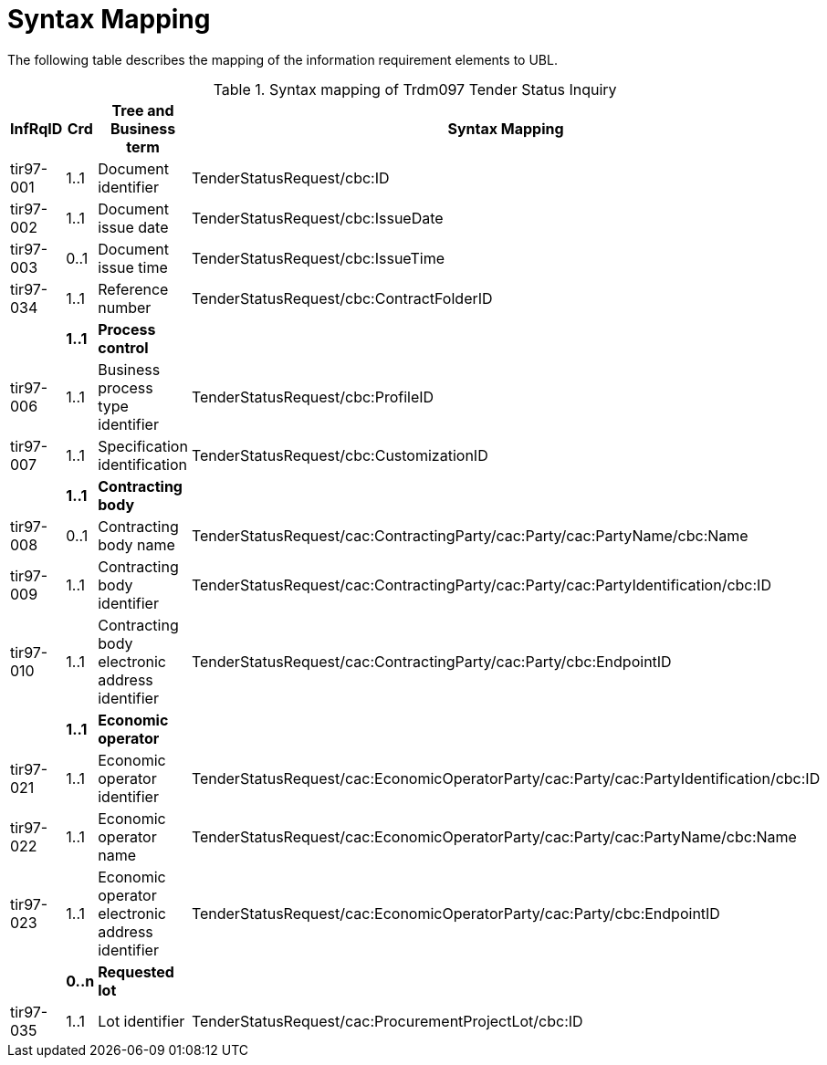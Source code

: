 
= Syntax Mapping

The following table describes the mapping of the information requirement elements to UBL.

[cols="2,1,4,5", options="header"]
.Syntax mapping of Trdm097 Tender Status Inquiry
|===
 | InfRqID | Crd | Tree and Business term | Syntax Mapping
 | tir97-001 | 1..1 | Document identifier | TenderStatusRequest/cbc:ID
 | tir97-002 | 1..1 | Document issue date | TenderStatusRequest/cbc:IssueDate
 | tir97-003 | 0..1 | Document issue time | TenderStatusRequest/cbc:IssueTime
 | tir97-034 | 1..1 | Reference number | TenderStatusRequest/cbc:ContractFolderID
 | | *1..1* | *Process control* |
 | tir97-006 | 1..1 | Business process type identifier | TenderStatusRequest/cbc:ProfileID
 | tir97-007 | 1..1 | Specification identification | TenderStatusRequest/cbc:CustomizationID
 | |	*1..1*	| *Contracting body* |
 | tir97-008	| 0..1 | Contracting body name | TenderStatusRequest/cac:ContractingParty/cac:Party/cac:PartyName/cbc:Name
 | tir97-009	| 1..1 | Contracting body identifier | TenderStatusRequest/cac:ContractingParty/cac:Party/cac:PartyIdentification/cbc:ID
 | tir97-010	| 1..1 | Contracting body electronic address identifier | TenderStatusRequest/cac:ContractingParty/cac:Party/cbc:EndpointID
 | | *1..1* | *Economic operator* |
 | tir97-021	| 1..1 | Economic operator identifier | TenderStatusRequest/cac:EconomicOperatorParty/cac:Party/cac:PartyIdentification/cbc:ID
 | tir97-022	| 1..1 | Economic operator name | TenderStatusRequest/cac:EconomicOperatorParty/cac:Party/cac:PartyName/cbc:Name
 | tir97-023	| 1..1 | Economic operator electronic address identifier | TenderStatusRequest/cac:EconomicOperatorParty/cac:Party/cbc:EndpointID
 | | *0..n* | *Requested lot* |
 | tir97-035	| 1..1 | Lot identifier | TenderStatusRequest/cac:ProcurementProjectLot/cbc:ID
|===
